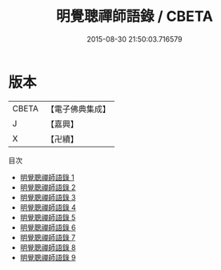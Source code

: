 #+TITLE: 明覺聰禪師語錄 / CBETA

#+DATE: 2015-08-30 21:50:03.716579
* 版本
 |     CBETA|【電子佛典集成】|
 |         J|【嘉興】    |
 |         X|【卍續】    |
目次
 - [[file:KR6q0336_001.txt][明覺聰禪師語錄 1]]
 - [[file:KR6q0336_002.txt][明覺聰禪師語錄 2]]
 - [[file:KR6q0336_003.txt][明覺聰禪師語錄 3]]
 - [[file:KR6q0336_004.txt][明覺聰禪師語錄 4]]
 - [[file:KR6q0336_005.txt][明覺聰禪師語錄 5]]
 - [[file:KR6q0336_006.txt][明覺聰禪師語錄 6]]
 - [[file:KR6q0336_007.txt][明覺聰禪師語錄 7]]
 - [[file:KR6q0336_008.txt][明覺聰禪師語錄 8]]
 - [[file:KR6q0336_009.txt][明覺聰禪師語錄 9]]
